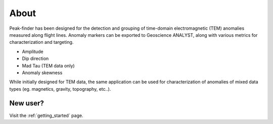 .. _introduction:

About
=====

Peak-finder has been designed for the detection and grouping of time-domain
electromagnetic (TEM) anomalies measured along flight lines. Anomaly markers
can be exported to Geoscience ANALYST, along with various metrics for
characterization and targeting.

.. image:: images/introduction/app_overview.png
  :width: 400
  :alt: Alternative text

* Amplitude
* Dip direction
* Mad Tau (TEM data only)
* Anomaly skewness

While initially designed for TEM data, the same application can be used for
characterization of anomalies of mixed data types (eg. magnetics, gravity,
topography, etc..).

New user? 
---------

Visit the :ref:`getting_started` page.

